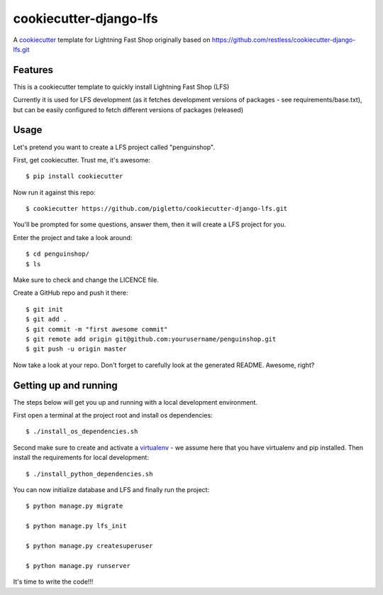 cookiecutter-django-lfs
=======================

A cookiecutter_ template for Lightning Fast Shop originally based on https://github.com/restless/cookiecutter-django-lfs.git

.. _cookiecutter: https://github.com/audreyr/cookiecutter

Features
---------

This is a cookiecutter template to quickly install Lightning Fast Shop (LFS)

Currently it is used for LFS development (as it fetches development versions of packages - see requirements/base.txt),
but can be easily configured to fetch different versions of packages (released)

Usage
------

Let's pretend you want to create a LFS project called "penguinshop".

First, get cookiecutter. Trust me, it's awesome::

    $ pip install cookiecutter

Now run it against this repo::

    $ cookiecutter https://github.com/pigletto/cookiecutter-django-lfs.git

You'll be prompted for some questions, answer them, then it will create a LFS project for you.


Enter the project and take a look around::

    $ cd penguinshop/
    $ ls

Make sure to check and change the LICENCE file.

Create a GitHub repo and push it there::

    $ git init
    $ git add .
    $ git commit -m "first awesome commit"
    $ git remote add origin git@github.com:yourusername/penguinshop.git
    $ git push -u origin master

Now take a look at your repo. Don't forget to carefully look at the generated README. Awesome, right?

Getting up and running
----------------------

The steps below will get you up and running with a local development environment.

First open a terminal at the project root and  install os dependencies::

    $ ./install_os_dependencies.sh


Second make sure to create and activate a virtualenv_ - we assume here that you have virtualenv and pip installed. Then install the requirements for local development::

    $ ./install_python_dependencies.sh

.. _virtualenv: http://docs.python-guide.org/en/latest/dev/virtualenvs/


You can now initialize database and LFS and finally run the project::

    $ python manage.py migrate

    $ python manage.py lfs_init

    $ python manage.py createsuperuser

    $ python manage.py runserver

It's time to write the code!!!
